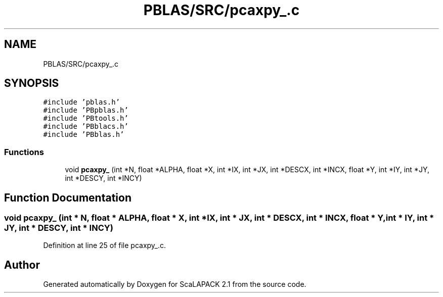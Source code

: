 .TH "PBLAS/SRC/pcaxpy_.c" 3 "Sat Nov 16 2019" "Version 2.1" "ScaLAPACK 2.1" \" -*- nroff -*-
.ad l
.nh
.SH NAME
PBLAS/SRC/pcaxpy_.c
.SH SYNOPSIS
.br
.PP
\fC#include 'pblas\&.h'\fP
.br
\fC#include 'PBpblas\&.h'\fP
.br
\fC#include 'PBtools\&.h'\fP
.br
\fC#include 'PBblacs\&.h'\fP
.br
\fC#include 'PBblas\&.h'\fP
.br

.SS "Functions"

.in +1c
.ti -1c
.RI "void \fBpcaxpy_\fP (int *N, float *ALPHA, float *X, int *IX, int *JX, int *DESCX, int *INCX, float *Y, int *IY, int *JY, int *DESCY, int *INCY)"
.br
.in -1c
.SH "Function Documentation"
.PP 
.SS "void pcaxpy_ (int * N, float          * ALPHA, float          * X, int * IX, int * JX, int            * DESCX, int            * INCX, float * Y, int * IY, int * JY, int * DESCY, int * INCY)"

.PP
Definition at line 25 of file pcaxpy_\&.c\&.
.SH "Author"
.PP 
Generated automatically by Doxygen for ScaLAPACK 2\&.1 from the source code\&.
